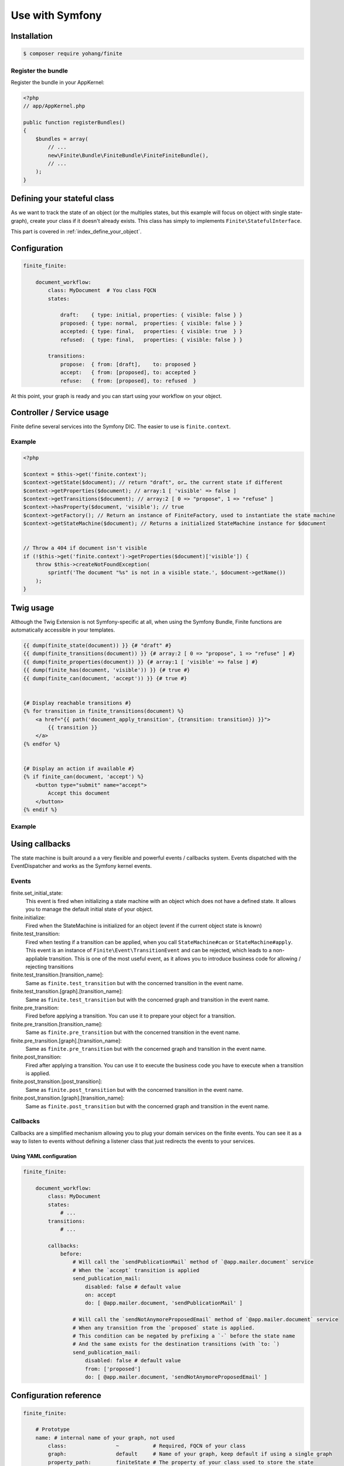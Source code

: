 Use with Symfony
================

Installation
------------

.. code-block:: bash

    $ composer require yohang/finite

Register the bundle
^^^^^^^^^^^^^^^^^^^

Register the bundle in your AppKernel:

.. code-block:: php

    <?php
    // app/AppKernel.php

    public function registerBundles()
    {
        $bundles = array(
            // ...
            new\Finite\Bundle\FiniteBundle\FiniteFiniteBundle(),
            // ...
        );
    }

Defining your stateful class
----------------------------

As we want to track the state of an object (or the multiples states, but this example will focus on
object with single state-graph), create your class if it doesn't already exists. This class has simply
to implements ``Finite\StatefulInterface``.

This part is covered in :ref:`index_define_your_object`.


Configuration
-------------

.. code-block:: php

    finite_finite:

        document_workflow:
            class: MyDocument  # You class FQCN
            states:

                draft:    { type: initial, properties: { visible: false } }
                proposed: { type: normal,  properties: { visible: false } }
                accepted: { type: final,   properties: { visible: true  } }
                refused:  { type: final,   properties: { visible: false } }

            transitions:
                propose:  { from: [draft],    to: proposed }
                accept:   { from: [proposed], to: accepted }
                refuse:   { from: [proposed], to: refused  }


At this point, your graph is ready and you can start using your workflow on your object.

Controller / Service usage
--------------------------

Finite define several services into the Symfony DIC. The easier to use is ``finite.context``.

Example
^^^^^^^

.. code-block:: php

    <?php

    $context = $this->get('finite.context');
    $context->getState($document); // return "draft", or… the current state if different
    $context->getProperties($document); // array:1 [ 'visible' => false ]
    $context->getTransitions($document); // array:2 [ 0 => "propose", 1 => "refuse" ]
    $context->hasProperty($document, 'visible'); // true
    $context->getFactory(); // Return an instance of FiniteFactory, used to instantiate the state machine
    $context->getStateMachine($document); // Returns a initialized StateMachine instance for $document


    // Throw a 404 if document isn't visible
    if (!$this->get('finite.context')->getProperties($document)['visible']) {
        throw $this->createNotFoundException(
            sprintf('The document "%s" is not in a visible state.', $document->getName())
        );
    }


Twig usage
----------

Although the Twig Extension is not Symfony-specific at all, when using the Symfony Bundle, Finite functions are
automatically accessible in your templates.

.. code-block:: jinja

    {{ dump(finite_state(document)) }} {# "draft" #}
    {{ dump(finite_transitions(document)) }} {# array:2 [ 0 => "propose", 1 => "refuse" ] #}
    {{ dump(finite_properties(document)) }} {# array:1 [ 'visible' => false ] #}
    {{ dump(finite_has(document, 'visible')) }} {# true #}
    {{ dump(finite_can(document, 'accept')) }} {# true #}


    {# Display reachable transitions #}
    {% for transition in finite_transitions(document) %}
        <a href="{{ path('document_apply_transition', {transition: transition}) }}">
            {{ transition }}
        </a>
    {% endfor %}


    {# Display an action if available #}
    {% if finite_can(document, 'accept') %}
        <button type="submit" name="accept">
            Accept this document
        </button>
    {% endif %}

Example
^^^^^^^

Using callbacks
---------------

The state machine is built around a a very flexible and powerful events / callbacks system.
Events dispatched with the EventDispatcher and works as the Symfony kernel events.

Events
^^^^^^

finite.set_initial_state:
    This event is fired when initializing a state machine with an object which does not have a defined state.
    It allows you to manage the default initial state of your object.

finite.initialize:
    Fired when the StateMachine is initialized for an object (event if the current object state is known)

finite.test_transition:
    Fired when testing if a transition can be applied, when you call ``StateMachine#can`` or ``StateMachine#apply``.
    This event is an instance of ``Finite\Event\TransitionEvent`` and can be rejected, which leads to a
    non-appliable transition. This is one of the most useful event, as it allows you to introduce business code
    for allowing / rejecting transitions

finite.test_transition.[transition_name]:
    Same as ``finite.test_transition`` but with the concerned transition in the event name.

finite.test_transition.[graph].[transition_name]:
    Same as ``finite.test_transition`` but with the concerned graph and transition in the event name.

finite.pre_transition:
    Fired before applying a transition. You can use it to prepare your object for a transition.

finite.pre_transition.[transition_name]:
    Same as ``finite.pre_transition`` but with the concerned transition in the event name.

finite.pre_transition.[graph].[transition_name]:
    Same as ``finite.pre_transition`` but with the concerned graph and transition in the event name.

finite.post_transition:
    Fired after applying a transition. You can use it to execute the business code you have to execute when
    a transition is applied.

finite.post_transition.[post_transition]:
    Same as ``finite.post_transition`` but with the concerned transition in the event name.

finite.post_transition.[graph].[transition_name]:
    Same as ``finite.post_transition`` but with the concerned graph and transition in the event name.


Callbacks
^^^^^^^^^

Callbacks are a simplified mechanism allowing you to plug your domain services on the finite events.
You can see it as a way to listen to events without defining a listener class that just redirects the events to
your services.

Using YAML configuration
........................

.. code-block:: yaml

    finite_finite:

        document_workflow:
            class: MyDocument
            states:
                # ...
            transitions:
                # ...

            callbacks:
                before:
                    # Will call the `sendPublicationMail` method of `@app.mailer.document` service
                    # When the `accept` transition is applied
                    send_publication_mail:
                        disabled: false # default value
                        on: accept
                        do: [ @app.mailer.document, 'sendPublicationMail' ]

                    # Will call the `sendNotAnymoreProposedEmail` method of `@app.mailer.document` service
                    # When any transition from the `proposed` state is applied.
                    # This condition can be negated by prefixing a `-` before the state name
                    # And the same exists for the destination transitions (with `to: `)
                    send_publication_mail:
                        disabled: false # default value
                        from: ['proposed']
                        do: [ @app.mailer.document, 'sendNotAnymoreProposedEmail' ]

Configuration reference
-----------------------

.. code-block:: yaml

    finite_finite:

        # Prototype
        name: # internal name of your graph, not used
            class:                ~           # Required, FQCN of your class
            graph:                default     # Name of your graph, keep default if using a single graph
            property_path:        finiteState # The property of your class used to store the state


            states:
                # Prototype
                name:            # Required, Name of your state
                    type: normal # State type, in "initial", "normal", "final"
                    properties:  # Properties array.
                        # Prototype
                        name:                 ~


            transitions:
                # Prototype
                name:           # Required, Name of your transition
                    from: []    # Required, states the transition can come from
                    to:   ~     # Required, state where the transition go
                    properties: # Properties array.
                        # Prototype
                        name:                 ~

            callbacks:

                before: # Pre-transition callbacks
                    # Prototype
                    name:
                        do:       ~ # Required. The callback.
                        on:       ~ # On which transition to trigger the callback. Default null
                        from:     ~ # From which states are we triggering the callback. Default null
                        to:       ~ # To which states are we triggering the callback. Default null
                        disabled: false

                after: # Post-transition callbacks
                    # Prototype
                    name:
                        on:                   ~
                        do:                   ~
                        from:                 ~
                        to:                   ~
                        disabled:             false
